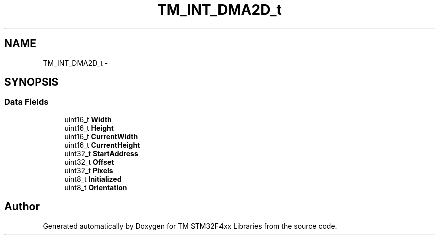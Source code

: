 .TH "TM_INT_DMA2D_t" 3 "Wed Mar 18 2015" "Version v1.0.0" "TM STM32F4xx Libraries" \" -*- nroff -*-
.ad l
.nh
.SH NAME
TM_INT_DMA2D_t \- 
.SH SYNOPSIS
.br
.PP
.SS "Data Fields"

.in +1c
.ti -1c
.RI "uint16_t \fBWidth\fP"
.br
.ti -1c
.RI "uint16_t \fBHeight\fP"
.br
.ti -1c
.RI "uint16_t \fBCurrentWidth\fP"
.br
.ti -1c
.RI "uint16_t \fBCurrentHeight\fP"
.br
.ti -1c
.RI "uint32_t \fBStartAddress\fP"
.br
.ti -1c
.RI "uint32_t \fBOffset\fP"
.br
.ti -1c
.RI "uint32_t \fBPixels\fP"
.br
.ti -1c
.RI "uint8_t \fBInitialized\fP"
.br
.ti -1c
.RI "uint8_t \fBOrientation\fP"
.br
.in -1c

.SH "Author"
.PP 
Generated automatically by Doxygen for TM STM32F4xx Libraries from the source code\&.

